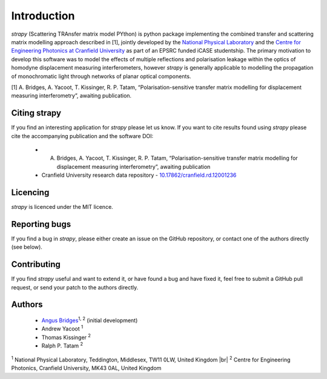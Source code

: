 .. |br| raw:: html

    <br />

Introduction 
============

`strapy` (Scattering TRAnsfer matrix model PYthon) is python package implementing the combined transfer and scattering matrix
modelling approach described in [1], jointly developed by the `National
Physical Laboratory <https://www.npl.co.uk/>`_ and the `Centre for Engineering
Photonics at Cranfield University
<https://openoptics.info/>`_ as part of
an EPSRC funded iCASE studentship. The primary motivation to develop this
software was to model the effects of multiple reflections and polarisation
leakage within the optics of homodyne displacement measuring interferometers,
however `strapy` is generally applicable to modelling the propagation of
monochromatic light through networks of planar optical components.

[1] A. Bridges, A. Yacoot, T. Kissinger, R. P. Tatam, “Polarisation-sensitive transfer matrix modelling for displacement measuring interferometry”, awaiting publication.

Citing strapy
-------------

If you find an interesting application for `strapy` please let us know. If you
want to cite results found using `strapy` please cite the accompanying
publication and the software DOI:

    * A. Bridges, A. Yacoot, T. Kissinger, R. P. Tatam, “Polarisation-sensitive transfer matrix modelling for displacement measuring interferometry”, awaiting publication
    * Cranfield University research data repository - `10.17862/cranfield.rd.12001236 <https://doi.org/10.17862/cranfield.rd.12001236>`_

Licencing
---------

`strapy` is licenced under the MIT licence. 

Reporting bugs
--------------

If you find a bug in `strapy`, please either create an issue on the GitHub
repository, or contact one of the authors directly (see below).

Contributing
------------

If you find `strapy` useful and want to extend it, or have found a bug and have
fixed it, feel free to submit a GitHub pull request, or send your patch to the
authors directly.

Authors
-------

    * `Angus Bridges <https://github.com/AngusBridges>`_:sup:`1, 2` (initial development) 
    * Andrew Yacoot :sup:`1`
    * Thomas Kissinger :sup:`2`
    * Ralph P. Tatam :sup:`2`

:sup:`1` National Physical Laboratory, Teddington, Middlesex, TW11 0LW, United Kingdom |br|
:sup:`2` Centre for Engineering Photonics, Cranfield University, MK43 0AL, United Kingdom
